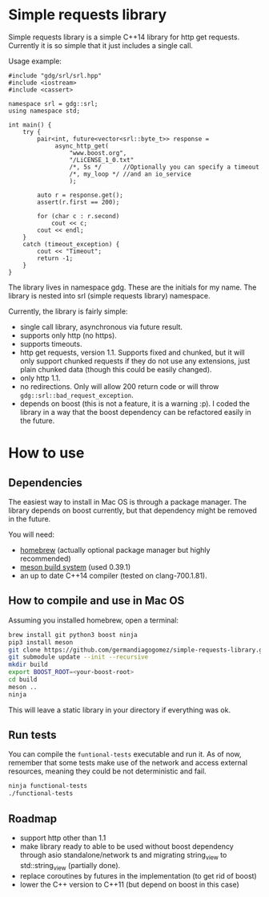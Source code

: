 * Simple requests library

  Simple requests library is a simple C++14 library for http get
  requests.
  Currently it is so simple that it just includes a single call.

  Usage example:

#+BEGIN_src C++
  #include "gdg/srl/srl.hpp"
  #include <iostream>
  #include <cassert>

  namespace srl = gdg::srl;
  using namespace std;

  int main() {
      try {
          pair<int, future<vector<srl::byte_t>> response =
               async_http_get(
                   "www.boost.org",
                   "/LiCENSE_1_0.txt"
                   /*, 5s */      //Optionally you can specify a timeout
                   /*, my_loop */ //and an io_service
                   );

          auto r = response.get();
          assert(r.first == 200);

          for (char c : r.second)
              cout << c;
          cout << endl;
      }
      catch (timeout_exception) {
          cout << "Timeout";
          return -1;
      }
  }
#+END_src

  The library lives in namespace gdg. These are the initials for
  my name. The library is nested into srl (simple requests library) namespace.


Currently, the library is fairly simple:

  - single call library, asynchronous via future result.
  - supports only http (no https).
  - supports timeouts.
  - http get requests, version 1.1. Supports fixed and chunked, but it will only support chunked requests if they do not use any extensions, just plain chunked data (though this could be easily changed).
  - only http 1.1.
  - no redirections. Only will allow 200 return code or will throw =gdg::srl::bad_request_exception=.
  - depends on boost (this is not a feature, it is a warning :p). I coded the library in a way that the boost dependency can be refactored easily in the future.

* How to use

** Dependencies
The easiest way to install in Mac OS is through a
package manager. The library depends on boost currently,
but that dependency might be removed in the future.

You will need:

 - [[https://brew.sh/][homebrew]] (actually optional package manager but highly recommended)
 - [[https://github.com/mesonbuild/meson/wiki][meson build system]] (used 0.39.1)
 - an up to date C++14 compiler (tested on clang-700.1.81).

** How to compile and use in Mac OS

Assuming you installed homebrew, open a terminal:
#+BEGIN_src sh
brew install git python3 boost ninja
pip3 install meson
git clone https://github.com/germandiagogomez/simple-requests-library.git
git submodule update --init --recursive
mkdir build
export BOOST_ROOT=<your-boost-root>
cd build
meson ..
ninja
#+END_src

This will leave a static library in your directory
if everything was ok.

** Run tests

You can compile the =funtional-tests= executable and run it.
As of now, remember that some tests
make use of the network and access external resources,
meaning they could be not deterministic and fail.

#+BEGIN_src sh
ninja functional-tests
./functional-tests
#+END_src

** Roadmap
- support http other than 1.1
- make library ready to able to be used without boost dependency
  through asio standalone/network ts and migrating string_view
  to std::string_view (partially done).
- replace coroutines by futures in the implementation (to get rid of boost)
- lower the C++ version to C++11 (but depend on boost in this case)
